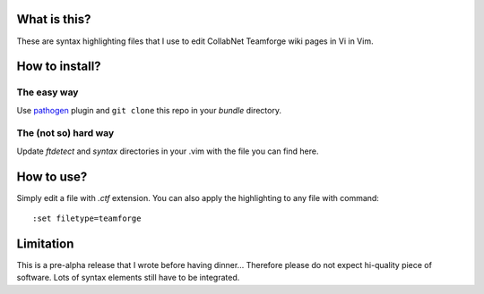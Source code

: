 What is this?
=============

These are syntax highlighting files that I use to edit CollabNet Teamforge wiki
pages in Vi in Vim. 

How to install?
===============

The easy way
------------

Use pathogen_ plugin and ``git clone`` this repo in your *bundle* directory.

.. _pathogen: https://github.com/tpope/vim-pathogen

The (not so) hard way
---------------------

Update *ftdetect* and *syntax* directories in your .vim with the file you can find here.

How to use?
===========

Simply edit a file with *.ctf* extension. You can also apply the highlighting to any file with command:: 

    :set filetype=teamforge

Limitation
==========

This is a pre-alpha release that I wrote before having dinner... Therefore
please do not expect hi-quality piece of software. Lots of syntax elements still have to be integrated.
